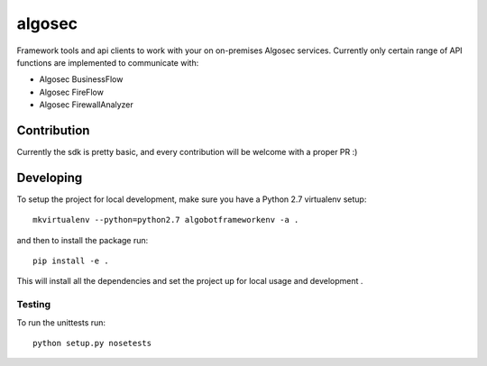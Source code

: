algosec
=======

Framework tools and api clients to work with your on on-premises Algosec services.
Currently only certain range of API functions are implemented to communicate with:

* Algosec BusinessFlow
* Algosec FireFlow
* Algosec FirewallAnalyzer

Contribution
------------

Currently the sdk is pretty basic, and every contribution will be welcome with a proper PR :)

Developing
----------

To setup the project for local development, make sure you have a Python 2.7 virtualenv setup::

    mkvirtualenv --python=python2.7 algobotframeworkenv -a .

and then to install the package run::

    pip install -e .

This will install all the dependencies and set the project up for local usage and development .


Testing
_______

To run the unittests run::

    python setup.py nosetests
